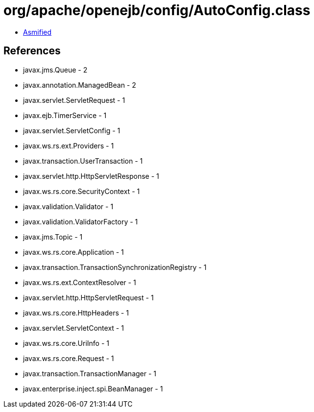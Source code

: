 = org/apache/openejb/config/AutoConfig.class

 - link:AutoConfig-asmified.java[Asmified]

== References

 - javax.jms.Queue - 2
 - javax.annotation.ManagedBean - 2
 - javax.servlet.ServletRequest - 1
 - javax.ejb.TimerService - 1
 - javax.servlet.ServletConfig - 1
 - javax.ws.rs.ext.Providers - 1
 - javax.transaction.UserTransaction - 1
 - javax.servlet.http.HttpServletResponse - 1
 - javax.ws.rs.core.SecurityContext - 1
 - javax.validation.Validator - 1
 - javax.validation.ValidatorFactory - 1
 - javax.jms.Topic - 1
 - javax.ws.rs.core.Application - 1
 - javax.transaction.TransactionSynchronizationRegistry - 1
 - javax.ws.rs.ext.ContextResolver - 1
 - javax.servlet.http.HttpServletRequest - 1
 - javax.ws.rs.core.HttpHeaders - 1
 - javax.servlet.ServletContext - 1
 - javax.ws.rs.core.UriInfo - 1
 - javax.ws.rs.core.Request - 1
 - javax.transaction.TransactionManager - 1
 - javax.enterprise.inject.spi.BeanManager - 1
